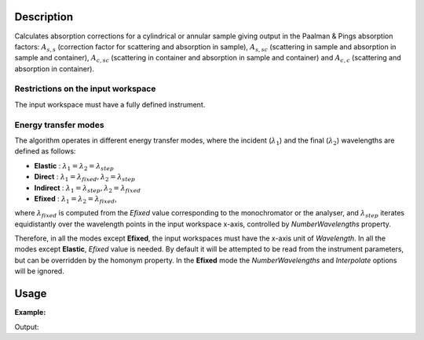 .. algorithm::

.. summary::

.. alias::

.. properties::

Description
-----------

Calculates absorption corrections for a cylindrical or annular sample giving
output in the Paalman & Pings absorption factors: :math:`A_{s,s}` (correction
factor for scattering and absorption in sample), :math:`A_{s,sc}` (scattering in
sample and absorption in sample and container), :math:`A_{c,sc}` (scattering in
container and absorption in sample and container) and  :math:`A_{c,c}`
(scattering and absorption in container).

Restrictions on the input workspace
###################################

The input workspace must have a fully defined instrument.

Energy transfer modes
#####################

The algorithm operates in different energy transfer modes, where the incident (:math:`\lambda_1`) and the final (:math:`\lambda_2`)
wavelengths are defined as follows:

- **Elastic** : :math:`\lambda_1 = \lambda_2 = \lambda_{step}`

- **Direct**  : :math:`\lambda_1 = \lambda_{fixed}, \lambda_2 = \lambda_{step}`

- **Indirect** : :math:`\lambda_1 = \lambda_{step}, \lambda_2 = \lambda_{fixed}`

- **Efixed** : :math:`\lambda_1 = \lambda_2 = \lambda_{fixed}`,
where :math:`\lambda_{fixed}` is computed from the `Efixed` value corresponding to the monochromator or the analyser, and
:math:`\lambda_{step}` iterates equidistantly over the wavelength points in the input workspace x-axis, controlled by `NumberWavelengths` property.

Therefore, in all the modes except **Efixed**, the input workspaces must have the x-axis unit of `Wavelength`.
In all the modes except **Elastic**, `Efixed` value is needed. By default it will be attempted to be read
from the instrument parameters, but can be overridden by the homonym property.
In the **Efixed** mode the `NumberWavelengths` and `Interpolate` options will be ignored.

Usage
-----

**Example:**

.. testcode:: ExCylinderPaalmanPingsCorrection

    # Create a sample workspace
    sample = CreateSampleWorkspace(NumBanks=1, BankPixelWidth=1,
                                   XUnit='Wavelength',
                                   XMin=6.8, XMax=7.9,
                                   BinWidth=0.1)

    # Copy and scale it to make a can workspace
    can = CloneWorkspace(InputWorkspace=sample)
    can = Scale(InputWorkspace=can, Factor=1.2)

    # Calculate absorption corrections
    corr = CylinderPaalmanPingsCorrection(SampleWorkspace=sample,
                                          SampleChemicalFormula='H2-O',
                                          SampleInnerRadius=0.05,
                                          SampleOuterRadius=0.1,
                                          CanWorkspace=can,
                                          CanChemicalFormula='V',
                                          CanOuterRadius=0.15,
                                          BeamHeight=0.1,
                                          BeamWidth=0.1,
                                          StepSize=0.002,
                                          Emode='Indirect',
                                          Efixed=1.845)

    print 'Correction workspaces: %s' % (', '.join(corr.getNames()))

Output:

.. testoutput:: ExCylinderPaalmanPingsCorrection

    Correction workspaces: corr_ass, corr_assc, corr_acsc, corr_acc

.. categories::

.. sourcelink::
